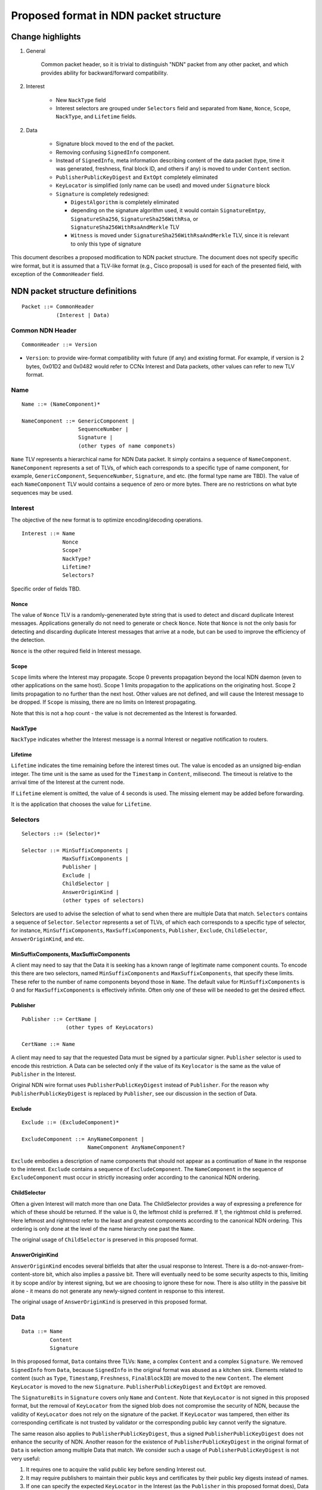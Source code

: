=======================================
Proposed format in NDN packet structure
=======================================

Change highlights
+++++++++++++++++

1. General

    Common packet header, so it is trivial to distinguish "NDN" packet from any other packet, and which provides ability for backward/forward compatibility.

2. Interest

    - New ``NackType`` field

    - Interest selectors are grouped under ``Selectors`` field and separated from ``Name``, ``Nonce``, ``Scope``, ``NackType``, and ``Lifetime`` fields.

2. Data

    - Signature block moved to the end of the packet.
  
    - Removing confusing ``SignedInfo`` component.
   
    - Instead of ``SignedInfo``, meta information describing content of the data packet (type, time it was generated, freshness, final block ID, and others if any) is moved to under ``Content`` section.
    
    - ``PublisherPublicKeyDigest`` and ``ExtOpt`` completely eliminated
    
    - ``KeyLocator`` is simplified (only name can be used) and moved under ``Signature`` block
    
    - ``Signature`` is completely redesigned:
    
      - ``DigestAlgorithm`` is completely eliminated
    
      - depending on the signature algorithm used, it would contain ``SignatureEmtpy``, ``SignatureSha256``, ``SignatureSha256WithRsa``, or ``SignatureSha256WithRsaAndMerkle`` TLV
    
      - ``Witness`` is moved under ``SignatureSha256WithRsaAndMerkle`` TLV, since it is relevant to only this type of signature

This document describes a proposed modification to NDN packet structure.
The document does not specify specific wire format, but it is assumed that a TLV-like format (e.g., Cisco proposal) is used for each of the presented field, with exception of the ``CommonHeader`` field.

NDN packet structure definitions
++++++++++++++++++++++++++++++++

::

        Packet ::= CommonHeader
                   (Interest | Data)

Common NDN Header
-----------------

::

	CommonHeader ::= Version

- ``Version``: to provide wire-format compatibility with future (if any) and existing format.
  For example, if version is 2 bytes, 0x01D2 and 0x0482 would refer to CCNx Interest and Data packets, other values can refer to new TLV format.

Name
----

::

	Name ::= (NameComponent)*
	
	NameComponent ::= GenericComponent |
	                  SequenceNumber |
			  Signature |
			  (other types of name componets)

``Name`` TLV represents a hierarchical name for NDN Data packet. 
It simply contains a sequence of ``NameComponent``. ``NameComponent`` represents a set of TLVs, of which each corresponds to a specific type of name component, for example, ``GenericComponent``, ``SequenceNumber``, ``Signature``, and etc. (the formal type name are TBD). 
The value of each ``NameComponent`` TLV would contains a sequence of zero or more bytes. 
There are no restrictions on what byte sequences may be used.


Interest
--------

The objective of the new format is to optimize encoding/decoding operations.

::

	Interest ::= Name
                     Nonce
	     	     Scope?
                     NackType?
		     Lifetime?
	     	     Selectors?

Specific order of fields TBD.

Nonce
^^^^^

The value of ``Nonce`` TLV is a randomly-genenerated byte string that is used to detect and discard duplicate Interest messages. 
Applications generally do not need to generate or check ``Nonce``. 
Note that ``Nonce`` is not the only basis for detecting and discarding duplicate Interest messages that arrive at a node, but can be used to improve the efficiency of the detection.

``Nonce`` is the other required field in Interest message.

Scope
^^^^^

``Scope`` limits where the Interest may propagate. 
Scope 0 prevents propagation beyond the local NDN daemon (even to other applications on the same host). 
Scope 1 limits propagation to the applications on the originating host. 
Scope 2 limits propagation to no further than the next host.
Other values are not defined, and will cause the Interest message to be dropped. 
If ``Scope`` is missing, there are no limits on Interest propagating.

Note that this is not a hop count - the value is not decremented as the Interest is forwarded.

NackType
^^^^^^^^

``NackType`` indicates whether the Interest message is a normal Interest or negative notification to routers. 

Lifetime
^^^^^^^^

``Lifetime`` indicates the time remaining before the interest times out. 
The value is encoded as an unsigned big-endian integer. 
The time unit is the same as used for the ``Timestamp`` in ``Content``, milisecond. 
The timeout is relative to the arrival time of the Interest at the current node.

If ``Lifetime`` element is omitted, the value of 4 seconds is used. 
The missing element may be added before forwarding.

It is the application that chooses the value for ``Lifetime``.


Selectors
---------

::

	Selectors ::= (Selector)*

	Selector ::= MinSuffixComponents | 
                     MaxSuffixComponents | 
                     Publisher | 
                     Exclude | 
                     ChildSelector | 
                     AnswerOriginKind |
		     (other types of selectors)

Selectors are used to advise the selection of what to send when there are multiple Data that match. 
``Selectors`` contains a sequence of ``Selector``. ``Selector`` represents a set of TLVs, of which each corresponds to a specific type of selector, for instance, ``MinSuffixComponents``, ``MaxSuffixComponents``, ``Publisher``, ``Exclude``, ``ChildSelector``, ``AnswerOriginKind``, and etc.

MinSuffixComponents, MaxSuffixComponents
^^^^^^^^^^^^^^^^^^^^^^^^^^^^^^^^^^^^^^^^

A client may need to say that the Data it is seeking has a known range of legitimate name component counts. 
To encode this there are two selectors, named ``MinSuffixComponents`` and ``MaxSuffixComponents``, that specify these limits. 
These refer to the number of name components beyond those in ``Name``. 
The default value for ``MinSuffixComponents`` is 0 and for ``MaxSuffixComponents`` is effectively infinite. 
Often only one of these will be needed to get the desired effect.

Publisher
^^^^^^^^^

::

	Publisher ::= CertName |
	              (other types of KeyLocators)

	CertName ::= Name

A client may need to say that the requested Data must be signed by a particular signer. 
``Publisher`` selector is used to encode this restriction. 
A Data can be selected only if the value of its ``Keylocator`` is the same as the value of ``Publisher`` in the Interest.

Original NDN wire format uses ``PublisherPublicKeyDigest`` instead of ``Publisher``. 
For the reason why ``PublisherPublicKeyDigest`` is replaced by ``Publisher``, see our discussion in the section of Data.

Exclude
^^^^^^^

::

	Exclude ::= (ExcludeComponent)*

        ExcludeComponent ::= AnyNameComponent |
	                     NameComponent AnyNameComponent? 
                             

``Exclude`` embodies a description of name components that should not appear as a continuation of ``Name`` in the response to the interest. 
``Exclude`` contains a sequence of ``ExcludeComponent``.
The ``NameComponent`` in the sequence of ``ExcludeComponent`` must occur in strictly increasing order according to the canonical NDN ordering.

ChildSelector
^^^^^^^^^^^^^

Often a given Interest will match more than one Data. 
The ChildSelector provides a way of expressing a preference for which of these should be returned. 
If the value is 0, the leftmost child is preferred. 
If 1, the rightmost child is preferred. 
Here leftmost and rightmost refer to the least and greatest components according to the canonical NDN ordering.
This ordering is only done at the level of the name hierarchy one past the ``Name``.

The original usage of ``ChildSelector`` is preserved in this proposed format.

AnswerOriginKind
^^^^^^^^^^^^^^^^

``AnswerOriginKind`` encodes several bitfields that alter the usual response to Interest. 
There is a do-not-answer-from-content-store bit, which also implies a passive bit. 
There will eventually need to be some security aspects to this, limiting it by scope and/or by interest signing, but we are choosing to ignore these for now.
There is also utility in the passive bit alone - it means do not generate any newly-signed content in response to this interest. 

The original usage of ``AnswerOriginKind`` is preserved in this proposed format.

Data
----

::

	Data ::= Name
                 Content
                 Signature

In this proposed format, ``Data`` contains three TLVs: ``Name``, a complex ``Content`` and a complex ``Signature``.
We removed ``SignedInfo`` from ``Data``, because ``SignedInfo`` in the original format was abused as a kitchen sink.
Elements related to content (such as ``Type``, ``Timestamp``, ``Freshness``, ``FinalBlockID``) are moved to the new ``Content``.
The element ``KeyLocator`` is moved to the new ``Signature``.
``PublisherPublicKeyDigest`` and ``ExtOpt`` are removed.

The ``SignatureBits`` in ``Signature`` covers only ``Name`` and ``Content``.
Note that ``KeyLocator`` is not signed in this proposed format, but the removal of ``KeyLocator`` from the signed blob does not compromise the security of NDN,
because the validity of ``KeyLocator`` does not rely on the signature of the packet.
If ``KeyLocator`` was tampered, then either its corresponding certificate is not trusted by validator or the corresponding public key cannot verify the signature.

The same reason also applies to ``PublisherPublicKeyDigest``, thus a signed ``PublisherPublicKeyDigest`` does not enhance the security of NDN.
Another reason for the existence of ``PublisherPublicKeyDigest`` in the original format of ``Data`` is selection among multiple Data that match.
We consider such a usage of ``PublisherPublicKeyDigest`` is not very useful:

1.  It requires one to acquire the valid public key before sending Interest out.
2.  It may require publishers to maintain their public keys and certificates by their public key digests instead of names.
3.  If one can specify the expected ``KeyLocator`` in the Interest (as the ``Publisher`` in this proposed format does), Data selection is still feasible.

As result, we removed ``PublisherPublicKeyDigest`` from this proposed format.

We removed ``ExtOpt`` because TLV format can easily support extension, so there are no needs of keeping ``ExtOpt`` any more.

Content
-------

::

	Content ::= Type?
                    Timestamp?
                    Freshness?
                    FinalBlockID?
		    ContentBlob

The only required element is ``ContentBlob`` which is a sequnce of byte and is opaque to the protocol.

Type
^^^^

The primitive type of the ``ContentBlob``. This is encoded as a 3-byte BLOB; when viewed using a base64Binary encoding, the encoded value has some mnemonic value.

Timestamp
^^^^^^^^^

``Timestamp`` indicates the time when the Data packet is generated. 
It is expressed in units of miliseconds since the start of Unix time.
``Lifetime`` in ``Interests`` and ``Freshness`` in ``Content`` are expressed in the same format as ``Timestamp``.

Freshness
^^^^^^^^^

``Freshness`` is a only suggestion to a node about how long it should wait after the arrival of this ContentObject before marking it as stale. 


FinalBlockID
^^^^^^^^^^^^

``FinalBlockID`` indicates the identifier of the final block in a sequence of fragments. 
It should be present in the final block itself, and may also be present in other fragments to provide advanced warning of the end to consumers. 
The value here should be equal to the last explicit ``NameComponent`` of the final block.

The original usage of ``FinalBlockID`` is preserved in this format.

Signature
---------

::

	Signature ::= SignatureEmtpy |
                      DigestSha256 |
                      SignatureSha256WithRsa |
                      SignatureSha256WithRsaAndMerkle |
                      (other types of signatures)

        SignatureEmtpy ::= (empty)

        DigestSha256 ::= DigestBits

        SigatureSha256WithRsa ::= SignatureBits KeyLocator

        SignatureSha256WithRsaAndMerkle ::= SignatureBits KeyLocator Witness

``Signature`` represents a set of signing mechanisms.
Among these mechanisms, ``SignatureEmpty`` indicates that the Data is not secured at all.
``DigestSha256`` indicates that the integerity of Data is protected by a SHA-256 digest in ``DigestSha256``.
``SignatureSha256WithRsa`` indicates that the integerity and provenace of Data is protected by a RSA signature over a SHA-256 digest of the ``Name`` and ``Content``.
``SignatureSha256WithRsaAndMerkle`` indicates that the integerity and provenance of Data is protected by a RSA signature over SHA-256-Merkle-Hash digest.

KeyLocator
^^^^^^^^^^

::

	KeyLocator ::= CertName |
	               (other types of KeyLocators)
		       
	CertName ::= Name

``KeyLocator`` indicates how to fetch the verifying public key. 
For example, one can specify the name of the certificate of the public key (by ``CertName``).
